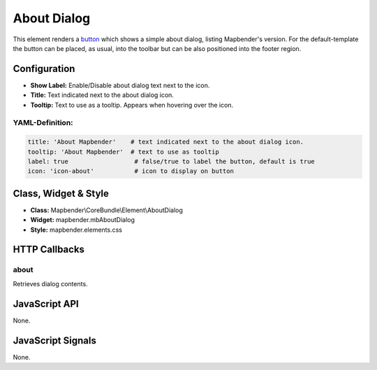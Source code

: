 .. _about_dialog:

About Dialog
************

This element renders a `button <../elements/button.html>`_ which shows a simple about dialog, listing Mapbender's version. For the default-template the button can be placed, as usual, into the toolbar but can be also positioned into the footer region.

.. image:: ../../../figures/about_dialog.png
     :scale: 80

Configuration
=============

.. image:: ../../../figures/about_dialog_configuration.png
     :scale: 80

* **Show Label:** Enable/Disable about dialog text next to the icon.
* **Title:** Text indicated next to the about dialog icon. 
* **Tooltip:** Text to use as a tooltip. Appears when hovering over the icon. 


YAML-Definition:
----------------

.. code-block:: yaml

   title: 'About Mapbender'    # text indicated next to the about dialog icon. 
   tooltip: 'About Mapbender'  # text to use as tooltip
   label: true                  # false/true to label the button, default is true
   icon: 'icon-about'           # icon to display on button

   
Class, Widget & Style
=====================

* **Class:** Mapbender\\CoreBundle\\Element\\AboutDialog
* **Widget:** mapbender.mbAboutDialog
* **Style:** mapbender.elements.css

HTTP Callbacks
==============

about
-----

Retrieves dialog contents.

JavaScript API
==============

None.

JavaScript Signals
==================

None.


